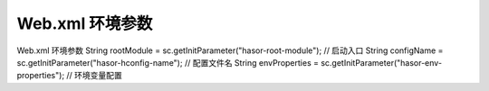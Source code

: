 Web.xml 环境参数
------------------------------------

Web.xml 环境参数
String rootModule = sc.getInitParameter("hasor-root-module");       // 启动入口
String configName = sc.getInitParameter("hasor-hconfig-name");      // 配置文件名
String envProperties = sc.getInitParameter("hasor-env-properties"); // 环境变量配置